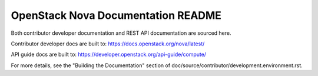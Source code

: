 OpenStack Nova Documentation README
===================================

Both contributor developer documentation and
REST API documentation are sourced here.

Contributor developer docs are built to:
https://docs.openstack.org/nova/latest/

API guide docs are built to:
https://developer.openstack.org/api-guide/compute/

For more details, see the "Building the Documentation" section of
doc/source/contributor/development.environment.rst.
